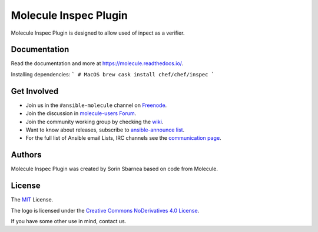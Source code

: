 **********************
Molecule Inspec Plugin
**********************

.. image:: https://badge.fury.io/py/molecule-inspec.svg
   :target: https://badge.fury.io/py/molecule-inspec
   :alt: PyPI Package

.. image:: https://img.shields.io/travis/com/pycontribs/molecule-inspec/master.svg?label=Linux%20builds%20%40%20Travis%20CI
   :target: https://travis-ci.com/pycontribs/molecule-inspec

.. image:: https://img.shields.io/badge/code%20style-black-000000.svg
   :target: https://github.com/python/black
   :alt: Python Black Code Style

.. image:: https://img.shields.io/badge/Code%20of%20Conduct-Ansible-silver.svg
   :target: https://docs.ansible.com/ansible/latest/community/code_of_conduct.html
   :alt: Ansible Code of Conduct

.. image:: https://img.shields.io/badge/Mailing%20lists-Ansible-orange.svg
   :target: https://docs.ansible.com/ansible/latest/community/communication.html#mailing-list-information
   :alt: Ansible mailing lists

.. image:: https://img.shields.io/badge/license-MIT-brightgreen.svg
   :target: LICENSE
   :alt: Repository License

Molecule Inspec Plugin is designed to allow used of inpect as a verifier.

Documentation
=============

Read the documentation and more at https://molecule.readthedocs.io/.

Installing dependencies:
```
# MacOS
brew cask install chef/chef/inspec
```

.. _get-involved:

Get Involved
============

* Join us in the ``#ansible-molecule`` channel on `Freenode`_.
* Join the discussion in `molecule-users Forum`_.
* Join the community working group by checking the `wiki`_.
* Want to know about releases, subscribe to `ansible-announce list`_.
* For the full list of Ansible email Lists, IRC channels see the
  `communication page`_.

.. _`Freenode`: https://freenode.net
.. _`molecule-users Forum`: https://groups.google.com/forum/#!forum/molecule-users
.. _`wiki`: https://github.com/ansible/community/wiki/Molecule
.. _`ansible-announce list`: https://groups.google.com/group/ansible-announce
.. _`communication page`: https://docs.ansible.com/ansible/latest/community/communication.html

.. _authors:

Authors
=======

Molecule Inspec Plugin was created by Sorin Sbarnea based on code from Molecule.

.. _license:

License
=======

The `MIT`_ License.

.. _`MIT`: https://github.com/ansible/molecule/blob/master/LICENSE

The logo is licensed under the `Creative Commons NoDerivatives 4.0 License`_.

If you have some other use in mind, contact us.

.. _`Creative Commons NoDerivatives 4.0 License`: https://creativecommons.org/licenses/by-nd/4.0/
